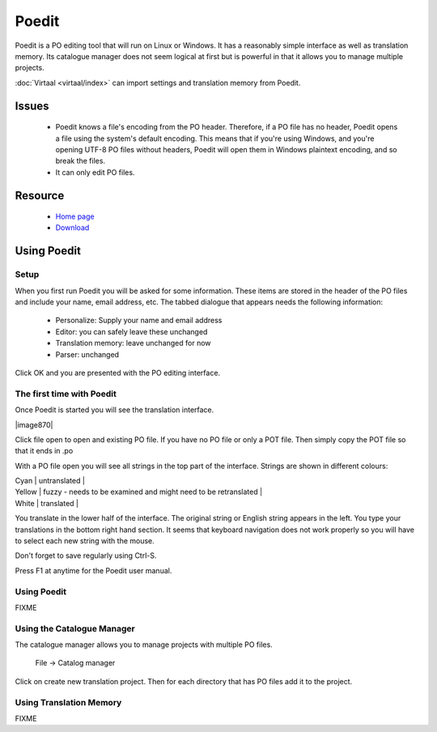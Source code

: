 
.. _../pages/guide/poedit#poedit:

Poedit
******

Poedit is a PO editing tool that will run on Linux or Windows.  It has a reasonably simple interface as well as translation memory.  Its catalogue manager does not seem logical at first but is powerful in that it allows you to manage multiple projects.

:doc:`Virtaal <virtaal/index>` can import settings and translation memory from Poedit.

.. _../pages/guide/poedit#issues:

Issues
======

  * Poedit knows a file's encoding from the PO header.  Therefore, if a PO file has no header, Poedit opens a file using the system's default encoding.  This means that if you're using Windows, and you're opening UTF-8 PO files without headers, Poedit will open them in Windows plaintext encoding, and so break the files.

  * It can only edit PO files.

.. _../pages/guide/poedit#resource:

Resource
========

  * `Home page <http://www.poedit.net/>`_
  * `Download <http://www.poedit.net/download.php>`_

.. _../pages/guide/poedit#using_poedit:

Using Poedit
============

.. _../pages/guide/poedit#setup:

Setup
-----

When you first run Poedit you will be asked for some information.  These items are stored in the header of the PO files and include your name, email address, etc.  The tabbed dialogue that appears needs the following information:

  * Personalize: Supply your name and email address
  * Editor: you can safely leave these unchanged
  * Translation memory: leave unchanged for now
  * Parser: unchanged

Click OK and you are presented with the PO editing interface.

.. _../pages/guide/poedit#the_first_time_with_poedit:

The first time with Poedit
--------------------------

Once Poedit is started you will see the translation interface.

| |image870|

.. |image870| image:: poedit_windows.jpg

 |

Click file open to open and existing PO file.  If you have no PO file or only a POT file.  Then simply copy the POT file so that it ends in .po

With a PO file open you will see all strings in the top part of the interface. Strings are shown in different colours:

| Cyan  | untranslated  |
| Yellow  | fuzzy - needs to be examined and might need to be retranslated  |
| White  | translated  |

You translate in the lower half of the interface. The original string or
English string appears in the left.  You type your translations in the bottom right hand section.  It seems that keyboard navigation does not work properly so you will have to select each new string with the mouse.

Don't forget to save regularly using Ctrl-S.

Press F1 at anytime for the Poedit user manual.

.. _../pages/guide/poedit#using_poedit:

Using Poedit
------------

FIXME

.. _../pages/guide/poedit#using_the_catalogue_manager:

Using the Catalogue Manager
---------------------------

The catalogue manager allows you to manage projects with multiple PO files.

  File -> Catalog manager

Click on create new translation project.  Then for each directory that has PO
files add it to the project.

.. _../pages/guide/poedit#using_translation_memory:

Using Translation Memory
------------------------

FIXME